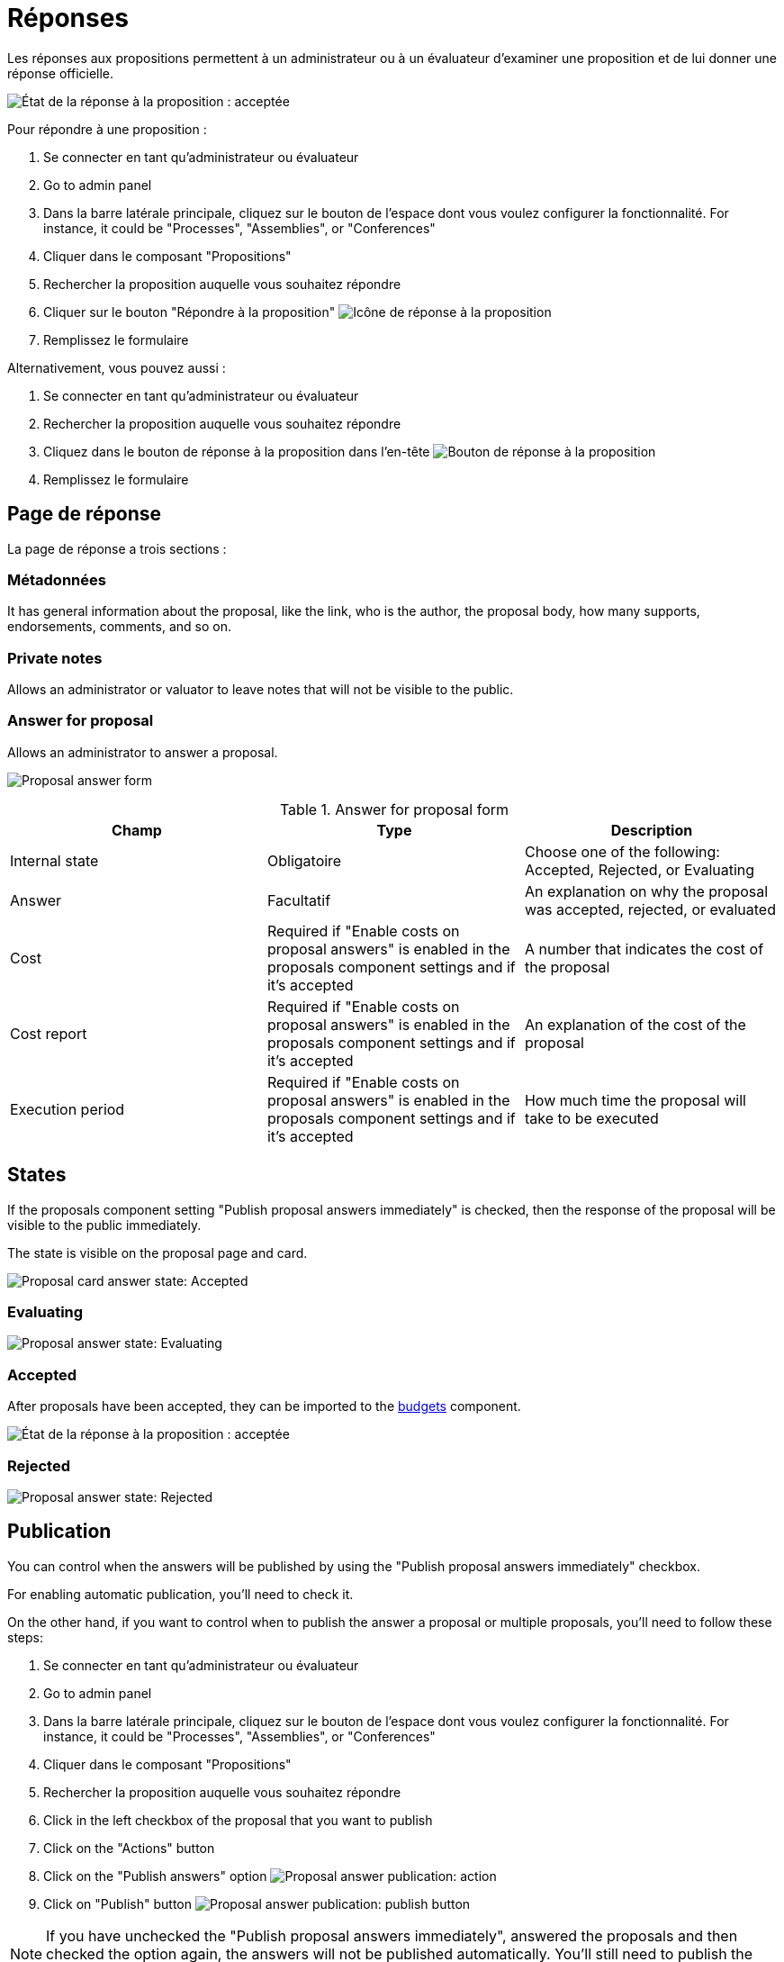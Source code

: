 = Réponses

Les réponses aux propositions permettent à un administrateur ou à un évaluateur d'examiner une proposition et de lui donner une réponse officielle.

image:components/propositions/proposal_answer_state_accepted.png[État de la réponse à la proposition : acceptée]

Pour répondre à une proposition :

. Se connecter en tant qu'administrateur ou évaluateur
. Go to admin panel
. Dans la barre latérale principale, cliquez sur le bouton de l'espace dont vous voulez configurer la fonctionnalité.
For instance, it could be "Processes", "Assemblies", or "Conferences"
. Cliquer dans le composant "Propositions"
. Rechercher la proposition auquelle vous souhaitez répondre
. Cliquer sur le bouton "Répondre à la proposition" image:action_answer.png[Icône de réponse à la proposition]
. Remplissez le formulaire

Alternativement, vous pouvez aussi :

. Se connecter en tant qu'administrateur ou évaluateur
. Rechercher la proposition auquelle vous souhaitez répondre
. Cliquez dans le bouton de réponse à la proposition dans l'en-tête image:components/propositions/answer_button_header.png[Bouton de réponse à la proposition]
. Remplissez le formulaire

== Page de réponse

La page de réponse a trois sections :

=== Métadonnées

It has general information about the proposal, like the link, who is the author, the proposal body, how many supports, endorsements, comments, and so on.

=== Private notes

Allows an administrator or valuator to leave notes that will not be visible to the public.

=== Answer for proposal

Allows an administrator to answer a proposal.

image:components/proposals/proposal_answer.png[Proposal answer form]


.Answer for proposal form
|===
|Champ |Type |Description

|Internal state
|Obligatoire
|Choose one of the following: Accepted, Rejected, or Evaluating

|Answer
|Facultatif
|An explanation on why the proposal was accepted, rejected, or evaluated

|Cost
|Required if "Enable costs on proposal answers" is enabled in the proposals component settings and if it's accepted
|A number that indicates the cost of the proposal

|Cost report
|Required if "Enable costs on proposal answers" is enabled in the proposals component settings and if it's accepted
|An explanation of the cost of the proposal

|Execution period
|Required if "Enable costs on proposal answers" is enabled in the proposals component settings and if it's accepted
|How much time the proposal will take to be executed
|===

== States

If the proposals component setting "Publish proposal answers immediately" is checked, then the response of the proposal will be visible to the public immediately.

The state is visible on the proposal page and card.

image:components/proposals/proposal_answer_state_accepted_card.png[Proposal card answer state: Accepted]

=== Evaluating

image:components/proposals/proposal_answer_state_evaluating.png[Proposal answer state: Evaluating]

=== Accepted

After proposals have been accepted, they can be imported to the xref:components/budgets.adoc[budgets] component.

image:components/propositions/proposal_answer_state_accepted.png[État de la réponse à la proposition : acceptée]

=== Rejected

image:components/proposals/proposal_answer_state_rejected.png[Proposal answer state: Rejected]

== Publication

You can control when the answers will be published by using the "Publish proposal answers immediately" checkbox.

For enabling automatic publication, you'll need to check it.

On the other hand, if you want to control when to publish the answer a proposal or multiple proposals, you'll need to follow these steps:

. Se connecter en tant qu'administrateur ou évaluateur
. Go to admin panel
. Dans la barre latérale principale, cliquez sur le bouton de l'espace dont vous voulez configurer la fonctionnalité.
For instance, it could be "Processes", "Assemblies", or "Conferences"
. Cliquer dans le composant "Propositions"
. Rechercher la proposition auquelle vous souhaitez répondre
. Click in the left checkbox of the proposal that you want to publish
. Click on the "Actions" button
. Click on the "Publish answers" option
image:components/proposals/proposal_answer_publish.png[Proposal answer publication: action]
. Click on "Publish" button
image:components/proposals/proposal_answer_publish_button.png[Proposal answer publication: publish button]

NOTE: If you have unchecked the "Publish proposal answers immediately", answered the proposals and then checked the option again, the answers will not be
published automatically. You'll still need to publish the answers manually with the "Actions" button.